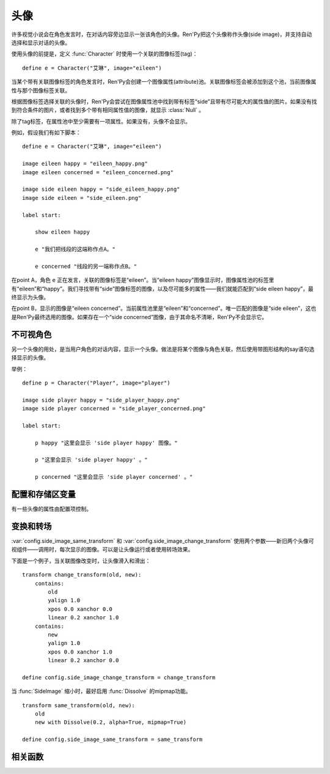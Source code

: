 .. _side-images:

头像
===========

许多视觉小说会在角色发言时，在对话内容旁边显示一张该角色的头像。Ren'Py把这个头像称作头像(side image)，并支持自动选择和显示对话的头像。

使用头像的前提是，定义 :func:`Character` 时使用一个关联的图像标签(tag)：

::

    define e = Character("艾琳", image="eileen")

当某个带有关联图像标签的角色发言时，Ren'Py会创建一个图像属性(attribute)池。关联图像标签会被添加到这个池，当前图像属性与那个图像标签关联。

根据图像标签选择关联的头像时，Ren'Py会尝试在图像属性池中找到带有标签“side”且带有尽可能大的属性值的图片。如果没有找到符合条件的图片，或者找到多个带有相同属性值的图像，就显示 :class:`Null` 。

除了tag标签，在属性池中至少需要有一项属性。如果没有，头像不会显示。

例如，假设我们有如下脚本：

::

    define e = Character("艾琳", image="eileen")

    image eileen happy = "eileen_happy.png"
    image eileen concerned = "eileen_concerned.png"

    image side eileen happy = "side_eileen_happy.png"
    image side eileen = "side_eileen.png"

    label start:

        show eileen happy

        e "我们把线段的这端称作点A。"

        e concerned "线段的另一端称作点B。"

在point A，角色 ``e`` 正在发言，关联的图像标签是“eileen”。当“eileen happy”图像显示时，图像属性池的标签里有“eileen”和“happy”。我们寻找带有“side”图像标签的图像，以及尽可能多的属性——我们就能匹配到“side eileen happy”，最终显示为头像。

在point B，显示的图像是“eileen concerned”。当前属性池里是“eileen”和“concerned”。唯一匹配的图像是“side eileen”，这也是Ren'Py最终选用的图像。如果存在一个“side concerned”图像，由于其命名不清晰，Ren'Py不会显示它。

.. _invisible-characters:

不可视角色
--------------------

另一个头像的用处，是当用户角色的对话内容，显示一个头像。做法是将某个图像与角色关联，然后使用带图形结构的say语句选择显示的头像。

举例：

::

    define p = Character("Player", image="player")

    image side player happy = "side_player_happy.png"
    image side player concerned = "side_player_concerned.png"

    label start:

        p happy "这里会显示 'side player happy' 图像。"

        p "这里会显示 'side player happy' 。"

        p concerned "这里会显示 'side player concerned' 。"

.. _config-and-store-variables:

配置和存储区变量
--------------------------

有一些头像的属性由配置项控制。

.. var:: _side_image_tag = None
.. var:: config.side_image_tag = None

    若非None，头像会追踪给定的图像标签(tag)，而不是追踪当前发言角色的关联图像。例如：

    ::

        define e = Character("艾琳", image="eileen")

        define config.side_image_tag = "eileen"

    会让头像追踪图像标签“eileen”。这个标签与角色 ``e`` 关联。

.. var:: config.side_image_only_not_showing = False

    当设置为True时，只在带这个标签的某个图像还没有显示在界面上，才会显示头像。

.. var:: _side_image_prefix_tag = None
.. var:: config.side_image_prefix_tag = 'side'

    若 _side_image_prefix_tag不是None，其使用  config.side_image_prefix_tag 的设置。
    前缀用于搜索搜索头像。

.. var:: config.side_image_null = Null()

    不显示头像时，显示空的可视组件。空的头像也可以改变，只不过变为其他的空可视组件。
    一个这样做的原因是，设置了空组件的边界后(例如，Null(width=200, height=150))，能够防止dissolve效果被中途割裂。

.. var:: config.side_image_same_transform = None

    若非None，当新的头像与前一个头像共享同一个图像标签时，这个transform就会使用。

.. var:: config.side_image_change_transform = None

    若非None，当新的头像与前一个头像不共享图像标签(或新旧头像之一不存在)时，这个transform就会使用。

.. _transforms-and-transitions:

变换和转场
--------------------------

:var:`config.side_image_same_transform` 和
:var:`config.side_image_change_transform` 使用两个参数——新旧两个头像可视组件——调用时，每次显示的图像。可以是让头像运行或者使用转场效果。

下面是一个例子，当关联图像改变时，让头像滑入和滑出：

::

    transform change_transform(old, new):
        contains:
            old
            yalign 1.0
            xpos 0.0 xanchor 0.0
            linear 0.2 xanchor 1.0
        contains:
            new
            yalign 1.0
            xpos 0.0 xanchor 1.0
            linear 0.2 xanchor 0.0

    define config.side_image_change_transform = change_transform


当 :func:`SideImage` 缩小时，最好启用 :func:`Dissolve` 的mipmap功能。

::

    transform same_transform(old, new):
        old
        new with Dissolve(0.2, alpha=True, mipmap=True)

    define config.side_image_same_transform = same_transform

.. _side-image-function:

相关函数
----------

.. function:: renpy.get_side_image(prefix_tag, image_tag=None, not_showing=True, layer='master')

    这个函数尝试找到图像显示为头像。

    由某个图像属性(attribute)的集合决定启用哪个头像。如果给出了 `image_tag` ，函数从这个图像标签(tag)得到图像属性(attribute)。否则，函数从当前显示的角色获取图像属性。

    然后函数会根据标签 `prefix_tag` 和其他一些属性寻找合适的图像，并返回找到的图像。

    如果 `not_showing` 的值为True，这个函数将只返回一个头像，前提是图像使用的属性(attribute)不存在于当前界面上。
    如果 `not_showing` 的值为None，则根据 :var:`config.side_image_only_not_showing` 的配置决定。

    如果 `layer` 的值是None，当前显示的图像标签使用默认图层。

.. function:: renpy.set_tag_attributes(name, layer=None)

    当对应标签的图像不在显示时，该函数会将图像属性(attribute)与标签进行关联。
    该函数的主要用途是，直接设置头像所使用的图像属性。

    例如：

    ::

        $ renpy.set_tag_attributes("lucy mad")
        $ renpy.say(l, "I'm rather cross.")

    和

    ::

        l mad "I'm rather cross."

    是等效的。

